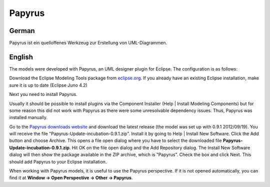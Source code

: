 .. _papyrus:

============
Papyrus
============

German
-------


Papyrus ist ein quelloffenes Werkzeug zur Erstellung von UML-Diagrammen.


English
--------

The models were developed with Papyrus, an UML designer plugin for Eclipse.
The configuration is as follows:

Download the Eclipse Modeling Tools package from
`eclipse.org <http://www.eclipse.org/downloads/>`_.
If you already have an existing Eclipse installation,
make sure it is up to date (Eclipse Juno 4.2)

Next you need to install Papyrus.

Usually it should be possible to install plugins via the Component Installer
(Help | Install Modeling Components) but for some reason this did not work
with Papyrus as there were some unresolvable dependency issues.
Thus, Papyrus was installed manually.

Go to the `Papyrus downloads website <http://www.eclipse.org/modeling/mdt/papyrus/downloads/index.php>`_
and download the latest release (the model was set up with 0.9.1 2012/09/19).
You will receive the file "Papyrus-Update-incubation-0.9.1.zip".
Install it by going to Help | Install New Software.
Click the Add button and choose Archive.
This opens a file open dialog where you have to select the downloaded file
**Papyrus-Update-incubation-0.9.1.zip**.
Hit OK on the file open dialog and the Add Repository dialog.
The Install New Software dialog will then show the package available
in the ZIP archive, which is "Papyrus". Check the box and click Next.
This should add Papyrus to your Eclipse installation.
	
When working with Papyrus models, it is useful to use the Papyrus perspective.
If it is not opened automatically, you can find it at
**Window -> Open Perspective -> Other -> Papyrus**.

